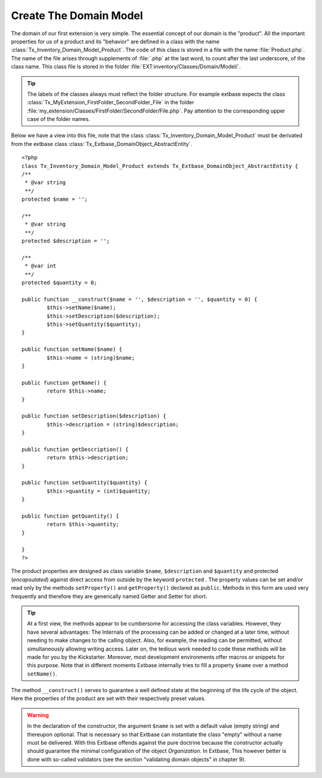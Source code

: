 Create The Domain Model
================================================

The domain of our first extension is very simple. The essential
concept of our domain is the "product". All the important properties for us
of a product and its "behavior" are defined in a class with the name
:class:`Tx_Inventory_Domain_Model_Product`. The code of this
class is stored in a file with the name :file:`Product.php`.
The name of the file arises through supplements of :file:`.php`
at the last word, to count after the last underscore, of the class name.
This class file is stored in the folder
:file:`EXT:inventory/Classes/Domain/Model/`.

.. tip::

	The labels of the classes always must reflect the folder structure.
	For example extbase expects the class
	:class:`Tx_MyExtension_FirstFolder_SecondFolder_File` in the
	folder
	:file:`my_extension/Classes/FirstFolder/SecondFolder/File.php`.
	Pay attention to the corresponding upper case of the folder names.

Below we have a view into this file, note that the class
:class:`Tx_Inventory_Domain_Model_Product` must be derivated
from the extbase class
:class:`Tx_Extbase_DomainObject_AbstractEntity`.

::

	<?php
	class Tx_Inventory_Domain_Model_Product extends Tx_Extbase_DomainObject_AbstractEntity {
	/**
	 * @var string
	 **/
	protected $name = '';

	/**
	 * @var string
	 **/
	protected $description = '';

	/**
	 * @var int
	 **/
	protected $quantity = 0;

	public function __construct($name = '', $description = '', $quantity = 0) {
		$this->setName($name);
		$this->setDescription($description);
		$this->setQuantity($quantity);
	}

	public function setName($name) {
		$this->name = (string)$name;
	}

	public function getName() {
		return $this->name;
	}

	public function setDescription($description) {
		$this->description = (string)$description;
	}

	public function getDescription() {
		return $this->description;
	}

	public function setQuantity($quantity) {
		$this->quantity = (int)$quantity;
	}

	public function getQuantity() {
		return $this->quantity;
	}

	}
	?>

The product properties are designed as class variable
``$name``, ``$description`` and ``$quantity`` and
protected (*encapsulated*) against direct access from
outside by the keyword ``protected`` . The property values can be
set and/or read only by the methods ``setProperty()``
and ``getProperty()`` declared as ``public``.
Methods in this form are used very frequently and therefore they are
generically named Getter and Setter for short.

.. tip::

	At a first view, the methods appear to be cumbersome for accessing
	the class variables. However, they have several advantages: The Internals
	of the processing can be added or changed at a later time, without needing
	to make changes to the calling object. Also, for example, the reading can
	be permitted, without simultaneously allowing writing access. Later on,
	the tedious work needed to code these methods will be made for you by the
	Kickstarter. Moreover, most development environments offer macros or
	snippets for this purpose. Note that in different moments Extbase
	internally tries to fill a property ``$name`` over a method
	``setName()``.

The method ``__construct()`` serves to guarantee
a well defined state at the beginning of the life cycle of the object. Here
the properties of the product are set with their respectively preset
values.

.. warning::
	In the declaration of the constructor, the argument
	``$name`` is set with a default value (empty string) and
	thereupon optional. That is necessary so that Extbase can instantiate the
	class "empty" without a name must be delivered. With this Extbase offends
	against the pure doctrine because the constructor actually should
	guarantee the minimal configuration of the object
	*Organization*. In Extbase, This however better is done
	with so-called validators (see the section "validating domain objects" in
	chapter 9).

